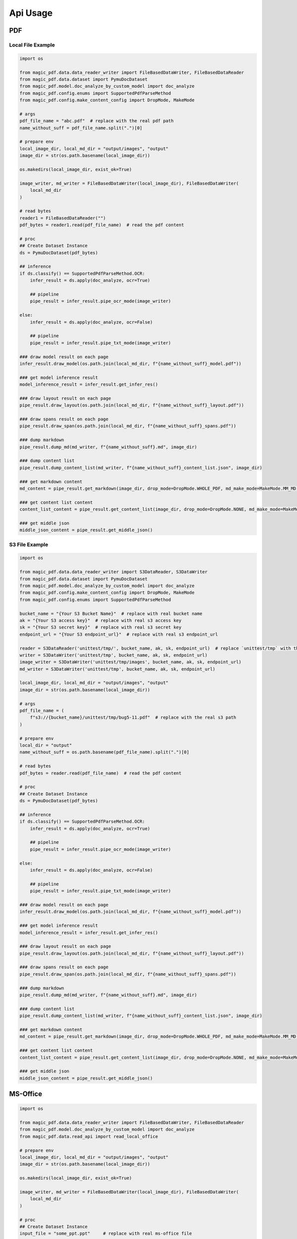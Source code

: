 
Api Usage
===========


PDF
----

Local File Example
^^^^^^^^^^^^^^^^^^

.. code:: python

    import os

    from magic_pdf.data.data_reader_writer import FileBasedDataWriter, FileBasedDataReader
    from magic_pdf.data.dataset import PymuDocDataset
    from magic_pdf.model.doc_analyze_by_custom_model import doc_analyze
    from magic_pdf.config.enums import SupportedPdfParseMethod
    from magic_pdf.config.make_content_config import DropMode, MakeMode

    # args
    pdf_file_name = "abc.pdf"  # replace with the real pdf path
    name_without_suff = pdf_file_name.split(".")[0]

    # prepare env
    local_image_dir, local_md_dir = "output/images", "output"
    image_dir = str(os.path.basename(local_image_dir))

    os.makedirs(local_image_dir, exist_ok=True)

    image_writer, md_writer = FileBasedDataWriter(local_image_dir), FileBasedDataWriter(
        local_md_dir
    )

    # read bytes
    reader1 = FileBasedDataReader("")
    pdf_bytes = reader1.read(pdf_file_name)  # read the pdf content

    # proc
    ## Create Dataset Instance
    ds = PymuDocDataset(pdf_bytes)

    ## inference
    if ds.classify() == SupportedPdfParseMethod.OCR:
        infer_result = ds.apply(doc_analyze, ocr=True)

        ## pipeline
        pipe_result = infer_result.pipe_ocr_mode(image_writer)

    else:
        infer_result = ds.apply(doc_analyze, ocr=False)

        ## pipeline
        pipe_result = infer_result.pipe_txt_mode(image_writer)

    ### draw model result on each page
    infer_result.draw_model(os.path.join(local_md_dir, f"{name_without_suff}_model.pdf"))

    ### get model inference result
    model_inference_result = infer_result.get_infer_res()

    ### draw layout result on each page
    pipe_result.draw_layout(os.path.join(local_md_dir, f"{name_without_suff}_layout.pdf"))

    ### draw spans result on each page
    pipe_result.draw_span(os.path.join(local_md_dir, f"{name_without_suff}_spans.pdf"))

    ### dump markdown
    pipe_result.dump_md(md_writer, f"{name_without_suff}.md", image_dir)

    ### dump content list
    pipe_result.dump_content_list(md_writer, f"{name_without_suff}_content_list.json", image_dir)

    ### get markdown content
    md_content = pipe_result.get_markdown(image_dir, drop_mode=DropMode.WHOLE_PDF, md_make_mode=MakeMode.MM_MD)

    ### get content list content
    content_list_content = pipe_result.get_content_list(image_dir, drop_mode=DropMode.NONE, md_make_mode=MakeMode.STANDARD_FORMAT) 

    ### get middle json
    middle_json_content = pipe_result.get_middle_json()



S3 File Example
^^^^^^^^^^^^^^^^

.. code:: python

    import os

    from magic_pdf.data.data_reader_writer import S3DataReader, S3DataWriter
    from magic_pdf.data.dataset import PymuDocDataset
    from magic_pdf.model.doc_analyze_by_custom_model import doc_analyze
    from magic_pdf.config.make_content_config import DropMode, MakeMode
    from magic_pdf.config.enums import SupportedPdfParseMethod

    bucket_name = "{Your S3 Bucket Name}"  # replace with real bucket name
    ak = "{Your S3 access key}"  # replace with real s3 access key
    sk = "{Your S3 secret key}"  # replace with real s3 secret key
    endpoint_url = "{Your S3 endpoint_url}"  # replace with real s3 endpoint_url

    reader = S3DataReader('unittest/tmp/', bucket_name, ak, sk, endpoint_url)  # replace `unittest/tmp` with the real s3 prefix
    writer = S3DataWriter('unittest/tmp', bucket_name, ak, sk, endpoint_url)
    image_writer = S3DataWriter('unittest/tmp/images', bucket_name, ak, sk, endpoint_url)
    md_writer = S3DataWriter('unittest/tmp', bucket_name, ak, sk, endpoint_url)

    local_image_dir, local_md_dir = "output/images", "output"
    image_dir = str(os.path.basename(local_image_dir))

    # args
    pdf_file_name = (
        f"s3://{bucket_name}/unittest/tmp/bug5-11.pdf"  # replace with the real s3 path
    )

    # prepare env
    local_dir = "output"
    name_without_suff = os.path.basename(pdf_file_name).split(".")[0]

    # read bytes
    pdf_bytes = reader.read(pdf_file_name)  # read the pdf content

    # proc
    ## Create Dataset Instance
    ds = PymuDocDataset(pdf_bytes)

    ## inference
    if ds.classify() == SupportedPdfParseMethod.OCR:
        infer_result = ds.apply(doc_analyze, ocr=True)

        ## pipeline
        pipe_result = infer_result.pipe_ocr_mode(image_writer)

    else:
        infer_result = ds.apply(doc_analyze, ocr=False)

        ## pipeline
        pipe_result = infer_result.pipe_txt_mode(image_writer)

    ### draw model result on each page
    infer_result.draw_model(os.path.join(local_md_dir, f"{name_without_suff}_model.pdf"))

    ### get model inference result
    model_inference_result = infer_result.get_infer_res()

    ### draw layout result on each page
    pipe_result.draw_layout(os.path.join(local_md_dir, f"{name_without_suff}_layout.pdf"))

    ### draw spans result on each page
    pipe_result.draw_span(os.path.join(local_md_dir, f"{name_without_suff}_spans.pdf"))

    ### dump markdown
    pipe_result.dump_md(md_writer, f"{name_without_suff}.md", image_dir)

    ### dump content list
    pipe_result.dump_content_list(md_writer, f"{name_without_suff}_content_list.json", image_dir)

    ### get markdown content
    md_content = pipe_result.get_markdown(image_dir, drop_mode=DropMode.WHOLE_PDF, md_make_mode=MakeMode.MM_MD)

    ### get content list content
    content_list_content = pipe_result.get_content_list(image_dir, drop_mode=DropMode.NONE, md_make_mode=MakeMode.STANDARD_FORMAT) 

    ### get middle json
    middle_json_content = pipe_result.get_middle_json()



MS-Office
----------

.. code:: python

    import os

    from magic_pdf.data.data_reader_writer import FileBasedDataWriter, FileBasedDataReader
    from magic_pdf.model.doc_analyze_by_custom_model import doc_analyze
    from magic_pdf.data.read_api import read_local_office

    # prepare env
    local_image_dir, local_md_dir = "output/images", "output"
    image_dir = str(os.path.basename(local_image_dir))

    os.makedirs(local_image_dir, exist_ok=True)

    image_writer, md_writer = FileBasedDataWriter(local_image_dir), FileBasedDataWriter(
        local_md_dir
    )

    # proc
    ## Create Dataset Instance
    input_file = "some_ppt.ppt"     # replace with real ms-office file

    input_file_name = input_file.split(".")[0]
    ds = read_local_office(input_file)[0]

    ds.apply(doc_analyze, ocr=True).pipe_txt_mode(image_writer).dump_md(
        md_writer, f"{input_file_name}.md", image_dir
    )

This code snippet can be used to manipulate **ppt**, **pptx**, **doc**, **docx** file


Image
---------

Single Image File
^^^^^^^^^^^^^^^^^^^

.. code:: python

    import os

    from magic_pdf.data.data_reader_writer import FileBasedDataWriter
    from magic_pdf.model.doc_analyze_by_custom_model import doc_analyze
    from magic_pdf.data.read_api import read_local_images

    # prepare env
    local_image_dir, local_md_dir = "output/images", "output"
    image_dir = str(os.path.basename(local_image_dir))

    os.makedirs(local_image_dir, exist_ok=True)

    image_writer, md_writer = FileBasedDataWriter(local_image_dir), FileBasedDataWriter(
        local_md_dir
    )

    # proc
    ## Create Dataset Instance
    input_file = "some_image.jpg"       # replace with real image file

    input_file_name = input_file.split(".")[0]
    ds = read_local_images(input_file)[0]

    ds.apply(doc_analyze, ocr=True).pipe_ocr_mode(image_writer).dump_md(
        md_writer, f"{input_file_name}.md", image_dir
    )


Directory That Contains Images
^^^^^^^^^^^^^^^^^^^^^^^^^^^^^^^^^^^

.. code:: python

    import os

    from magic_pdf.data.data_reader_writer import FileBasedDataWriter
    from magic_pdf.model.doc_analyze_by_custom_model import doc_analyze
    from magic_pdf.data.read_api import read_local_images

    # prepare env
    local_image_dir, local_md_dir = "output/images", "output"
    image_dir = str(os.path.basename(local_image_dir))

    os.makedirs(local_image_dir, exist_ok=True)

    image_writer, md_writer = FileBasedDataWriter(local_image_dir), FileBasedDataWriter(
        local_md_dir
    )

    # proc
    ## Create Dataset Instance
    input_directory = "some_image_dir/"       # replace with real directory that contains images


    dss = read_local_images(input_directory, suffixes=['.png', '.jpg'])

    count = 0
    for ds in dss:
        ds.apply(doc_analyze, ocr=True).pipe_ocr_mode(image_writer).dump_md(
            md_writer, f"{count}.md", image_dir
        )
        count += 1


Check :doc:`../data/data_reader_writer` for more [reader | writer] examples and check :doc:`../../api/pipe_operators` or :doc:`../../api/model_operators` for api details

